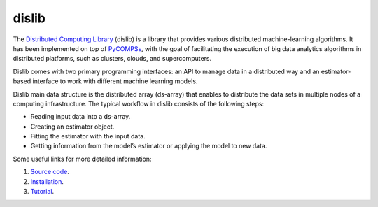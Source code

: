 dislib
======

The `Distributed Computing Library`_ (dislib) is a library that provides various distributed machine-learning algorithms.
It has been implemented on top of `PyCOMPSs`_, with the goal of facilitating the execution of big data
analytics algorithms in distributed platforms, such as clusters, clouds, and supercomputers.

Dislib comes with two primary programming interfaces: an API to manage data in a distributed way and an estimator-based interface to work with different
machine learning models.

Dislib main data structure is the distributed array (ds-array) that enables to distribute the data sets in multiple nodes of a computing infrastructure. The
typical workflow in dislib consists of the following steps:

* Reading input data into a ds-array.

* Creating an estimator object.

* Fitting the estimator with the input data.

* Getting information from the model’s estimator or applying the model to new data.


Some useful links for more detailed information:

1. `Source code`_.
2. `Installation`_.
3. `Tutorial`_.


.. _Distributed Computing Library: https://dislib.bsc.es/
.. _PyCOMPSs: https://www.bsc.es/research-and-development/software-and-apps/software-list/comp-superscalar/
.. _Source code: https://github.com/eflows4hpc/dislib
.. _Installation: https://dislib.readthedocs.io/en/stable/quickstart.html#quickstart-guide
.. _Tutorial: https://compss.readthedocs.io/en/stable/Sections/10_Tutorial/07_Dislib.html
